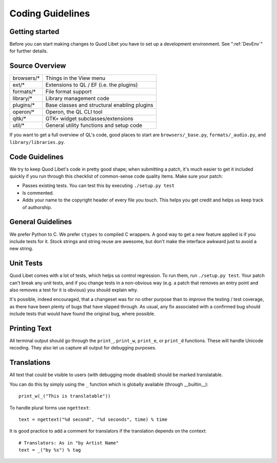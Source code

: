 .. _CodingGuidelines:

Coding Guidelines
=================

Getting started
---------------

Before you can start making changes to Quod Libet you have to set up a
development environment. See ":ref:`DevEnv`" for further details.

Source Overview
---------------

============ ==========================================
browsers/*    Things in the View menu
ext/*         Extensions to QL / EF (i.e. the plugins)
formats/*     File format support
library/*     Library management code
plugins/*     Base classes and structural enabling plugins
operon/*      Operon, the QL CLI tool
qltk/*        GTK+ widget subclasses/extensions
util/*        General utility functions and setup code
============ ==========================================

If you want to get a full overview of QL's code, good places to start
are ``browsers/_base.py``, ``formats/_audio.py``, and ``library/libraries.py``.


Code Guidelines
---------------

We try to keep Quod Libet's code in pretty good shape; when submitting a
patch, it's much easier to get it included quickly if you run through this
checklist of common-sense code quality items. Make sure your patch:

* Passes existing tests. You can test this by executing ``./setup.py test``
* Is commented.
* Adds your name to the copyright header of every file you touch.
  This helps you get credit and helps us keep track of authorship.


General Guidelines
------------------

We prefer Python to C. We prefer ``ctypes`` to compiled C wrappers. A good way
to get a new feature applied is if you include tests for it. Stock strings 
and string reuse are awesome, but don't make the interface awkward just to 
avoid a new string.


Unit Tests
----------

Quod Libet comes with a lot of tests, which helps us control regression.
To run them, run ``./setup.py test``. Your
patch can't break any unit tests, and if you change tests in a non-obvious 
way (e.g. a patch that removes an entry point and also removes a test for 
it is obvious) you should explain why.

It's possible, indeed encouraged, that a changeset was for no other purpose
than to *improve* the testing / test coverage, as there have been plenty of
bugs that have slipped through. As usual, any fix associated with a confirmed
bug should include tests that would have found the original bug, where possible.

Printing Text
-------------

All terminal output should go through the ``print_``, ``print_w``, 
``print_e``, or ``print_d`` functions. These will handle Unicode recoding. 
They also let us capture all output for debugging purposes.


Translations
------------

All text that could be visible to users (with debugging mode disabled) 
should be marked translatable.

You can do this by simply using the ``_`` function which is globally 
available (through __builtin__)::

    print_w(_("This is translatable"))

To handle plural forms use ``ngettext``::

    text = ngettext("%d second", "%d seconds", time) % time

It is good practice to add a comment for translators if the translation 
depends on the context::

    # Translators: As in "by Artist Name"
    text = _("by %s") % tag
